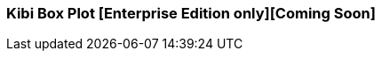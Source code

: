 [[kibi_box_plot]]
=== Kibi Box Plot [Enterprise Edition only][Coming Soon]

ifeval::["{enterprise_enabled}" == "false"]
  NOTE: Documentation for Kibi Box Plot is available only in Kibi Enterprise Edition.
endif::[]

ifeval::["{enterprise_enabled}" == "true"]

This visualization displays a box plot chart from the data in the current set of Elasticsearch documents.

NOTE: Kibi Box Plot is available only in Kibi Enterprise Edition.

[float]
==== Usage
image::images/box_plot/box_plot.png["Box plot",align="center"]

Please make sure that you have:

 * One *Percentiles* metric, with three Percentiles defined:
 ** Bottom Percentile (Usually around 25%)
 ** Mean (Usually around 50%)
 ** Top Percentile (Usually around 75%)
 * One *Max* metric
 * One *Min* metric
 * One *Aggregation* (*Optional*)

==== Options
image::images/box_plot/options.png["Box plot options",align="center"]

 * *Y Axis Text* - A label for the X axis.
 * *X Axis Text* - A label for the Y axis.
 * *Show values* - Check this box to enable the display the value next to its box.
 * *Restrict Y axis MAX* - Restricts the domain of the Y axis to a maximum value.
 ** *Global Max Y Value* - Y axis domain maximum value.
 * *Restrict Y axis MIN* - Restricts the domain of the Y axis to a minimum value.
 ** *Global Min Y Value* - Y axis domain minimum value.


After changing options, click the green *Apply changes* button to update your visualization, or the grey *Discard
changes* button to return your visualization to its previous state.

endif::[]
